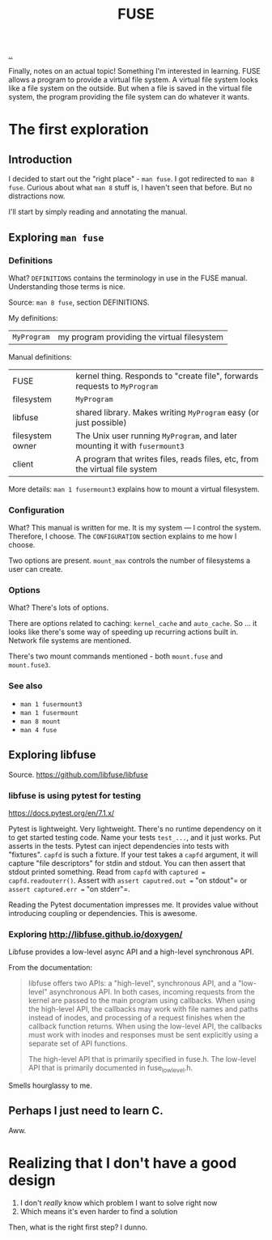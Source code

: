 #+title: FUSE

[[./..][..]]

Finally, notes on an actual topic!
Something I'm interested in learning.
FUSE allows a program to provide a virtual file system.
A virtual file system looks like a file system on the outside.
But when a file is saved in the virtual file system, the program providing the file system can do whatever it wants.
* The first exploration
** Introduction
I decided to start out the "right place" - =man fuse=.
I got redirected to =man 8 fuse=.
Curious about what =man 8= stuff is, I haven't seen that before. But no distractions now.

I'll start by simply reading and annotating the manual.
** Exploring =man fuse=
*** Definitions
What?
=DEFINITIONS= contains the terminology in use in the FUSE manual.
Understanding those terms is nice.

Source: =man 8 fuse=, section DEFINITIONS.

My definitions:

| =MyProgram= | my program providing the virtual filesystem |

Manual definitions:

| FUSE             | kernel thing. Responds to "create file", forwards requests to =MyProgram=   |
| filesystem       | =MyProgram=                                                                 |
| libfuse          | shared library. Makes writing =MyProgram= easy (or just possible)           |
| filesystem owner | The Unix user running =MyProgram=, and later mounting it with =fusermount3= |
| client           | A program that writes files, reads files, etc, from the virtual file system |

More details: =man 1 fusermount3= explains how to mount a virtual filesystem.
*** Configuration
What?
This manual is written for me.
It is my system --- I control the system.
Therefore, I choose.
The =CONFIGURATION= section explains to me how I choose.

Two options are present.
=mount_max= controls the number of filesystems a user can create.
*** Options
What?
There's lots of options.

There are options related to caching: =kernel_cache= and =auto_cache=.
So ... it looks like there's some way of speeding up recurring actions built in.
Network file systems are mentioned.

There's two mount commands mentioned - both =mount.fuse= and =mount.fuse3=.
*** See also
- =man 1 fusermount3=
- =man 1 fusermount=
- =man 8 mount=
- =man 4 fuse=
** Exploring libfuse
Source. https://github.com/libfuse/libfuse
*** libfuse is using pytest for testing
https://docs.pytest.org/en/7.1.x/

Pytest is lightweight. Very lightweight.
There's no runtime dependency on it to get started testing code.
Name your tests =test_...=, and it just works.
Put asserts in the tests.
Pytest can inject dependencies into tests with "fixtures".
=capfd= is such a fixture.
If your test takes a =capfd= argument, it will capture "file descriptors" for stdin and stdout.
You can then assert that stdout printed something.
Read from =capfd= with =captured = capfd.readouterr()=.
Assert with =assert caputred.out == "on stdout"= or =assert captured.err == "on stderr"=.

Reading the Pytest documentation impresses me.
It provides value without introducing coupling or dependencies.
This is awesome.
*** Exploring http://libfuse.github.io/doxygen/
Libfuse provides a low-level async API and a high-level synchronous API.

From the documentation:

#+begin_quote
libfuse offers two APIs: a "high-level", synchronous API, and a "low-level"
asynchronous API. In both cases, incoming requests from the kernel are passed to
the main program using callbacks. When using the high-level API, the callbacks
may work with file names and paths instead of inodes, and processing of a
request finishes when the callback function returns. When using the low-level
API, the callbacks must work with inodes and responses must be sent explicitly
using a separate set of API functions.

The high-level API that is primarily specified in fuse.h. The low-level API that
is primarily documented in fuse_lowlevel.h.
#+end_quote

Smells hourglassy to me.
** Perhaps I just need to learn C.
Aww.
* Realizing that I don't have a good design
1. I don't /really/ know which problem I want to solve right now
2. Which means it's even harder to find a solution

Then, what is the right first step?
I dunno.
